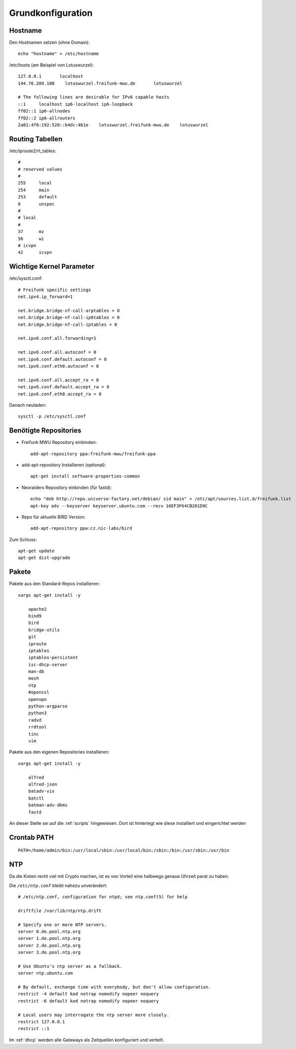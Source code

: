 .. _basics:

Grundkonfiguration
==================

.. _hostname:

Hostname
--------

Den Hostnamen setzen (ohne Domain)::

    echo "hostname" > /etc/hostname

/etc/hosts (am Beispiel von Lotuswurzel)::

    127.0.0.1       localhost
    144.76.209.100    lotuswurzel.freifunk-mwu.de       lotuswurzel

    # The following lines are desirable for IPv6 capable hosts
    ::1     localhost ip6-localhost ip6-loopback
    ff02::1 ip6-allnodes
    ff02::2 ip6-allrouters
    2a01:4f8:192:520::b4dc:4b1e    lotuswurzel.freifunk-mwu.de    lotuswurzel

.. _routing_tables:

Routing Tabellen
----------------

/etc/iproute2/rt_tables::

    #
    # reserved values
    #
    255     local
    254     main
    253     default
    0       unspec
    #
    # local
    #
    37      mz
    56      wi
    # icvpn
    42      icvpn

.. _kernel_parameters:

Wichtige Kernel Parameter
-------------------------

/etc/sysctl.conf::

    # Freifunk specific settings
    net.ipv4.ip_forward=1

    net.bridge.bridge-nf-call-arptables = 0
    net.bridge.bridge-nf-call-ip6tables = 0
    net.bridge.bridge-nf-call-iptables = 0

    net.ipv6.conf.all.forwarding=1

    net.ipv6.conf.all.autoconf = 0
    net.ipv6.conf.default.autoconf = 0
    net.ipv6.conf.eth0.autoconf = 0

    net.ipv6.conf.all.accept_ra = 0
    net.ipv6.conf.default.accept_ra = 0
    net.ipv6.conf.eth0.accept_ra = 0

Danach neuladen::

    sysctl -p /etc/sysctl.conf

.. _repositories:

Benötigte Repositories
----------------------

* Freifunk MWU Repository einbinden::

    add-apt-repository ppa:freifunk-mwu/freifunk-ppa

* add-apt-repository Installieren (optional)::

    apt-get install software-properties-common

* Neoraiders Repository einbinden (für fastd)::

    echo "deb http://repo.universe-factory.net/debian/ sid main" > /etc/apt/sources.list.d/freifunk.list
    apt-key adv --keyserver keyserver.ubuntu.com --recv 16EF3F64CB201D9C

* Repo für aktuelle BIRD Version::

    add-apt-repository ppa:cz.nic-labs/bird

Zum Schluss::

    apt-get update
    apt-get dist-upgrade

.. _packages:

Pakete
------

Pakete aus den Standard-Repos installieren::

    xargs apt-get install -y

        apache2
        bind9
        bird
        bridge-utils
        git
        iproute
        iptables
        iptables-persistent
        isc-dhcp-server
        man-db
        mosh
        ntp
        #openssl
        openvpn
        python-argparse
        python3
        radvd
        rrdtool
        tinc
        vim

Pakete aus den eigenen Repositories installieren::

    xargs apt-get install -y

        alfred
        alfred-json
        batadv-vis
        batctl
        batman-adv-dkms
        fastd

An dieser Stelle sei auf die :ref:`scripts` hingewiesen. Dort ist hinterlegt wie diese installiert und eingerichtet werden

.. _crontab_path:

Crontab PATH
------------

::

    PATH=/home/admin/bin:/usr/local/sbin:/usr/local/bin:/sbin:/bin:/usr/sbin:/usr/bin

.. _ntp:

NTP
---

Da die Kisten recht viel mit Crypto machen, ist es von Vorteil eine halbwegs genaue Uhrzeit parat zu haben.

Die ``/etc/ntp.conf`` bleibt nahezu unverändert::

    # /etc/ntp.conf, configuration for ntpd; see ntp.conf(5) for help

    driftfile /var/lib/ntp/ntp.drift

    # Specify one or more NTP servers.
    server 0.de.pool.ntp.org
    server 1.de.pool.ntp.org
    server 2.de.pool.ntp.org
    server 3.de.pool.ntp.org

    # Use Ubuntu's ntp server as a fallback.
    server ntp.ubuntu.com

    # By default, exchange time with everybody, but don't allow configuration.
    restrict -4 default kod notrap nomodify nopeer noquery
    restrict -6 default kod notrap nomodify nopeer noquery

    # Local users may interrogate the ntp server more closely.
    restrict 127.0.0.1
    restrict ::1

Im :ref:`dhcp` werden alle Gateways als Zeitquellen konfiguriert und verteilt.
